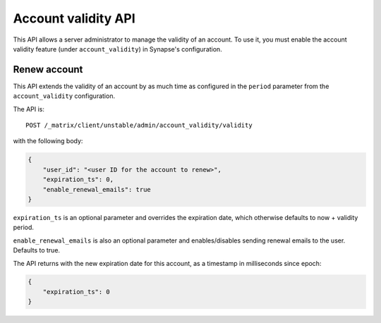 Account validity API
====================

This API allows a server administrator to manage the validity of an account. To
use it, you must enable the account validity feature (under
``account_validity``) in Synapse's configuration.

Renew account
-------------

This API extends the validity of an account by as much time as configured in the
``period`` parameter from the ``account_validity`` configuration.

The API is::

    POST /_matrix/client/unstable/admin/account_validity/validity

with the following body:

.. code:: json

    {
        "user_id": "<user ID for the account to renew>",
        "expiration_ts": 0,
        "enable_renewal_emails": true
    }


``expiration_ts`` is an optional parameter and overrides the expiration date,
which otherwise defaults to now + validity period.

``enable_renewal_emails`` is also an optional parameter and enables/disables
sending renewal emails to the user. Defaults to true.

The API returns with the new expiration date for this account, as a timestamp in
milliseconds since epoch:

.. code:: json

    {
        "expiration_ts": 0
    }
